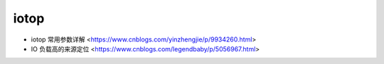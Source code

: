 .. iotop:

iotop
=====

* iotop 常用参数详解 <https://www.cnblogs.com/yinzhengjie/p/9934260.html>
* IO 负载高的来源定位 <https://www.cnblogs.com/legendbaby/p/5056967.html>
